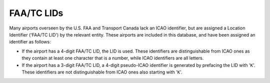 ============
FAA/TC LIDs
============

Many airports overseen by the U.S. FAA and Transport Canada lack an ICAO identifier, but are assigned a Location
Identifier ('FAA/TC LID') by the relevant entity. These airports are included in this database, and have been assigned
an identifier as follows:

* If the airport has a 4-digit FAA/TC LID, the LID is used. These identifiers are distinguishable from ICAO ones as
  they contain at least one character that is a number, while ICAO identifiers are all letters.
* If the airport has a 3-digit FAA/TC LID, a 4-digit pseudo-ICAO identifier is generated by prefacing the LID with
  '``K``'.  These identifiers are not distinguishable from ICAO ones also starting with '``K``'.
